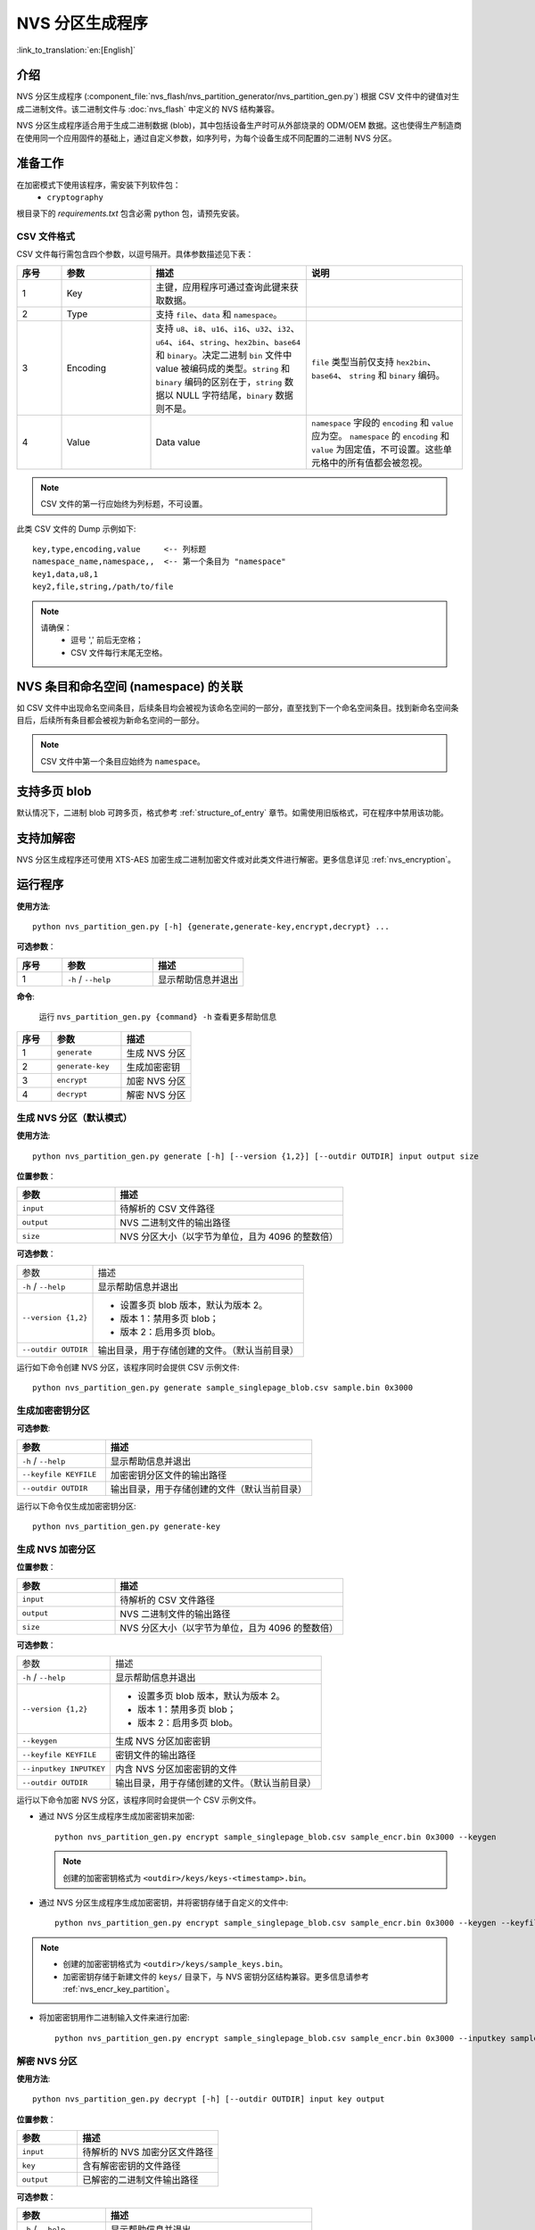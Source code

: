 NVS 分区生成程序
================

:link_to_translation:`en:[English]`

介绍
----

NVS 分区生成程序 (:component_file:`nvs_flash/nvs_partition_generator/nvs_partition_gen.py`) 根据 CSV 文件中的键值对生成二进制文件。该二进制文件与 :doc:`nvs_flash` 中定义的 NVS 结构兼容。

NVS 分区生成程序适合用于生成二进制数据 (blob)，其中包括设备生产时可从外部烧录的 ODM/OEM 数据。这也使得生产制造商在使用同一个应用固件的基础上，通过自定义参数，如序列号，为每个设备生成不同配置的二进制 NVS 分区。

准备工作
--------

在加密模式下使用该程序，需安装下列软件包：
    - ``cryptography``

根目录下的 `requirements.txt` 包含必需 python 包，请预先安装。

.. _nvs-csv-file-format:

CSV 文件格式
~~~~~~~~~~~~

CSV 文件每行需包含四个参数，以逗号隔开。具体参数描述见下表：

.. list-table::
    :widths: 10 20 35 35
    :header-rows: 1

    * - 序号
      - 参数
      - 描述
      - 说明
    * - 1
      - Key
      - 主键，应用程序可通过查询此键来获取数据。
      -
    * - 2
      - Type
      - 支持 ``file``、``data`` 和 ``namespace``。
      -
    * - 3
      - Encoding
      - 支持 ``u8``、``i8``、``u16``、``i16``、``u32``、``i32``、``u64``、``i64``、``string``、``hex2bin``、``base64`` 和 ``binary``。决定二进制 ``bin`` 文件中 value 被编码成的类型。``string`` 和 ``binary`` 编码的区别在于，``string`` 数据以 NULL 字符结尾，``binary`` 数据则不是。
      - ``file`` 类型当前仅支持 ``hex2bin``、``base64``、 ``string`` 和 ``binary`` 编码。
    * - 4
      - Value
      - Data value
      - ``namespace`` 字段的 ``encoding`` 和 ``value`` 应为空。 ``namespace`` 的 ``encoding`` 和 ``value`` 为固定值，不可设置。这些单元格中的所有值都会被忽视。

.. note:: CSV 文件的第一行应始终为列标题，不可设置。

此类 CSV 文件的 Dump 示例如下::

    key,type,encoding,value     <-- 列标题
    namespace_name,namespace,,  <-- 第一个条目为 "namespace"
    key1,data,u8,1
    key2,file,string,/path/to/file

.. note::

    请确保：
        - 逗号 ',' 前后无空格；
        - CSV 文件每行末尾无空格。


NVS 条目和命名空间 (namespace) 的关联
-------------------------------------

如 CSV 文件中出现命名空间条目，后续条目均会被视为该命名空间的一部分，直至找到下一个命名空间条目。找到新命名空间条目后，后续所有条目都会被视为新命名空间的一部分。

.. note:: CSV 文件中第一个条目应始终为 ``namespace``。


支持多页 blob
-------------

默认情况下，二进制 blob 可跨多页，格式参考 :ref:`structure_of_entry` 章节。如需使用旧版格式，可在程序中禁用该功能。


支持加解密
----------

NVS 分区生成程序还可使用 XTS-AES 加密生成二进制加密文件或对此类文件进行解密。更多信息详见 :ref:`nvs_encryption`。


运行程序
--------

**使用方法**::

    python nvs_partition_gen.py [-h] {generate,generate-key,encrypt,decrypt} ...

**可选参数**：

.. list-table::
    :widths: 20 40 40
    :header-rows: 1

    * - 序号
      - 参数
      - 描述
    * - 1
      - ``-h`` / ``--help``
      - 显示帮助信息并退出 

**命令**:

    运行 ``nvs_partition_gen.py {command} -h`` 查看更多帮助信息

.. list-table::
    :widths: 20 40 40
    :header-rows: 1

    * - 序号
      - 参数
      - 描述
    * - 1
      - ``generate`` 
      - 生成 NVS 分区
    * - 2
      - ``generate-key``
      - 生成加密密钥 
    * - 3
      - ``encrypt``  
      - 加密 NVS 分区
    * - 4
      - ``decrypt`` 
      - 解密 NVS 分区 

生成 NVS 分区（默认模式）
~~~~~~~~~~~~~~~~~~~~~~~~~

**使用方法**::

    python nvs_partition_gen.py generate [-h] [--version {1,2}] [--outdir OUTDIR] input output size

**位置参数**：

.. list-table::
    :widths: 30 70
    :header-rows: 1

    * - 参数
      - 描述
    * - ``input``
      - 待解析的 CSV 文件路径
    * - ``output``
      - NVS 二进制文件的输出路径
    * - ``size`` 
      - NVS 分区大小（以字节为单位，且为 4096 的整数倍）

**可选参数**：

+--------------------------+------------------------------------------------+
|       参数               |                      描述                      |
+--------------------------+------------------------------------------------+
| ``-h`` / ``--help``      | 显示帮助信息并退出                             |
+--------------------------+------------------------------------------------+
| ``--version {1,2}``      | - 设置多页 blob 版本，默认为版本 2。           |
|                          |                                                |
|                          | - 版本 1：禁用多页 blob；                      |
|                          |                                                |
|                          | - 版本 2：启用多页 blob。                      |
+--------------------------+------------------------------------------------+
| ``--outdir OUTDIR``      | 输出目录，用于存储创建的文件。（默认当前目录） |
+--------------------------+------------------------------------------------+

运行如下命令创建 NVS 分区，该程序同时会提供 CSV 示例文件::

    python nvs_partition_gen.py generate sample_singlepage_blob.csv sample.bin 0x3000


生成加密密钥分区
~~~~~~~~~~~~~~~~

.. only:: SOC_HMAC_SUPPORTED

  **使用方法**::

      python nvs_partition_gen.py generate-key [-h] [--key_protect_hmac] [--kp_hmac_keygen]
                                                    [--kp_hmac_keyfile KP_HMAC_KEYFILE] [--kp_hmac_inputkey KP_HMAC_INPUTKEY]
                                                    [--keyfile KEYFILE] [--outdir OUTDIR]

.. only:: not SOC_HMAC_SUPPORTED

    **使用方法**::

        python nvs_partition_gen.py generate-key [-h] [--keyfile KEYFILE] [--outdir OUTDIR]

**可选参数**:

.. list-table::
    :widths: 30 70
    :header-rows: 1

    * - 参数
      - 描述
    * - ``-h`` / ``--help``
      - 显示帮助信息并退出
    * - ``--keyfile KEYFILE``
      - 加密密钥分区文件的输出路径
    * - ``--outdir OUTDIR``
      - 输出目录，用于存储创建的文件（默认当前目录）

.. only:: SOC_HMAC_SUPPORTED

    **可选参数（仅适用于 HMAC 方案）**:

    .. list-table::
        :widths: 30 70
        :header-rows: 1

        * - 参数
          - 描述
        * - ``--key_protect_hmac`` 
          - 设置后使用基于 HMAC 的 NVS 加密密钥保护方案，否则使用基于 flash 加密的默认方案 
        * - ``--kp_hmac_keygen``
          - 为基于 HMAC 的加密方案生成 HMAC 密钥 
        * - ``--kp_hmac_keyfile KP_HMAC_KEYFILE`` 
          - HMAC 密钥文件的输出路径
        * - ``--kp_hmac_inputkey KP_HMAC_INPUTKEY``
          - 包含 HMAC 密钥的文件，用于生成 NVS 加密密钥

运行以下命令仅生成加密密钥分区::

    python nvs_partition_gen.py generate-key

.. only:: SOC_HMAC_SUPPORTED

    运行以下命令，为基于 HMAC 的方案生成加密密钥：

    - 生成 HMAC 密钥和 NVS 加密密钥::

        python nvs_partition_gen.py generate-key --key_protect_hmac --kp_hmac_keygen

    .. note:: 上述命令生成 ``<outdir>/keys/keys-<timestamp>.bin`` 格式的加密密钥和 ``<outdir>/keys/hmac-keys-<timestamp>.bin`` 格式的 HMAC 密钥。

    - 基于 HMAC 密钥生成 NVS 加密密钥::

        python nvs_partition_gen.py generate-key --key_protect_hmac --kp_hmac_inputkey testdata/sample_hmac_key.bin

    .. note:: 可将自定义文件名作为参数提供给 HMAC 密钥和加密密钥。

.. _generate-encrypted-nvs-partition:

生成 NVS 加密分区
~~~~~~~~~~~~~~~~~

.. only:: SOC_HMAC_SUPPORTED

    **使用方法**::

            python nvs_partition_gen.py encrypt [-h] [--version {1,2}] [--keygen]
                                                [--keyfile KEYFILE] [--inputkey INPUTKEY] [--outdir OUTDIR]
                                                [--key_protect_hmac] [--kp_hmac_keygen]
                                                [--kp_hmac_keyfile KP_HMAC_KEYFILE] [--kp_hmac_inputkey KP_HMAC_INPUTKEY]
                                                input output size

.. only:: not SOC_HMAC_SUPPORTED

    **使用方法**::

            python nvs_partition_gen.py encrypt [-h] [--version {1,2}] [--keygen]
                                                [--keyfile KEYFILE] [--inputkey INPUTKEY] [--outdir OUTDIR]
                                                input output size


**位置参数**：

.. list-table::
    :widths: 30 70
    :header-rows: 1

    * - 参数
      - 描述
    * - ``input``
      - 待解析的 CSV 文件路径
    * - ``output``
      - NVS 二进制文件的输出路径
    * - ``size`` 
      - NVS 分区大小（以字节为单位，且为 4096 的整数倍）

**可选参数**：

+--------------------------+------------------------------------------------+
|       参数               |                      描述                      |
+--------------------------+------------------------------------------------+
| ``-h`` / ``--help``      | 显示帮助信息并退出                             |
+--------------------------+------------------------------------------------+
| ``--version {1,2}``      | - 设置多页 blob 版本，默认为版本 2。           |
|                          |                                                |
|                          | - 版本 1：禁用多页 blob；                      |
|                          |                                                |
|                          | - 版本 2：启用多页 blob。                      |
+--------------------------+------------------------------------------------+
| ``--keygen``             | 生成 NVS 分区加密密钥                          |
+--------------------------+------------------------------------------------+
| ``--keyfile KEYFILE``    | 密钥文件的输出路径                             |
+--------------------------+------------------------------------------------+
| ``--inputkey INPUTKEY``  | 内含 NVS 分区加密密钥的文件                    |
+--------------------------+------------------------------------------------+
| ``--outdir OUTDIR``      | 输出目录，用于存储创建的文件。（默认当前目录） |
+--------------------------+------------------------------------------------+

.. only:: SOC_HMAC_SUPPORTED

    **可选参数（仅适用于 HMAC 方案）**:

    .. list-table::
        :widths: 30 70
        :header-rows: 1

        * - 参数
          - 描述
        * - ``--key_protect_hmac`` 
          - 设置后使用基于 HMAC 的 NVS 加密密钥保护方案，否则使用基于 flash 加密的默认方案 
        * - ``--kp_hmac_keygen``
          - 为基于 HMAC 的加密方案生成 HMAC 密钥 
        * - ``--kp_hmac_keyfile KP_HMAC_KEYFILE`` 
          - HMAC 密钥文件的输出路径
        * - ``--kp_hmac_inputkey KP_HMAC_INPUTKEY``
          - 包含 HMAC 密钥的文件，用于生成 NVS 加密密钥

运行以下命令加密 NVS 分区，该程序同时会提供一个 CSV 示例文件。

- 通过 NVS 分区生成程序生成加密密钥来加密::

    python nvs_partition_gen.py encrypt sample_singlepage_blob.csv sample_encr.bin 0x3000 --keygen

  .. note:: 创建的加密密钥格式为 ``<outdir>/keys/keys-<timestamp>.bin``。

.. only:: SOC_HMAC_SUPPORTED

  - 要使用基于 HMAC 的方案生成加密分区，可将上述命令与附加参数搭配使用。

    - 通过 NVS 分区生成程序生成加密密钥和 HMAC 密钥，从而进行加密::

        python nvs_partition_gen.py encrypt sample_singlepage_blob.csv sample_encr.bin 0x3000 --keygen --key_protect_hmac --kp_hmac_keygen

    .. note:: 上述命令生成 ``<outdir>/keys/keys-<timestamp>.bin`` 格式的加密密钥和 ``<outdir>/keys/hmac-keys-<timestamp>.bin`` 格式的 HMAC 密钥。

    - 通过 NVS 分区生成程序使用用户提供的 HMAC 密钥生成加密密钥，从而进行加密::

        python nvs_partition_gen.py encrypt sample_singlepage_blob.csv sample_encr.bin 0x3000 --keygen --key_protect_hmac --kp_hmac_inputkey testdata/sample_hmac_key.bin

  .. note:: 可将自定义文件名作为参数提供给 HMAC 密钥和加密密钥。

- 通过 NVS 分区生成程序生成加密密钥，并将密钥存储于自定义的文件中::

    python nvs_partition_gen.py encrypt sample_singlepage_blob.csv sample_encr.bin 0x3000 --keygen --keyfile sample_keys.bin

.. note:: 

    - 创建的加密密钥格式为 ``<outdir>/keys/sample_keys.bin``。

    - 加密密钥存储于新建文件的 ``keys/`` 目录下，与 NVS 密钥分区结构兼容。更多信息请参考 :ref:`nvs_encr_key_partition`。

- 将加密密钥用作二进制输入文件来进行加密::

    python nvs_partition_gen.py encrypt sample_singlepage_blob.csv sample_encr.bin 0x3000 --inputkey sample_keys.bin

解密 NVS 分区
~~~~~~~~~~~~~

**使用方法**::

    python nvs_partition_gen.py decrypt [-h] [--outdir OUTDIR] input key output

**位置参数**：

.. list-table::
    :widths: 30 70
    :header-rows: 1

    * - 参数
      - 描述
    * - ``input``
      - 待解析的 NVS 加密分区文件路径
    * - ``key``
      - 含有解密密钥的文件路径
    * - ``output``
      - 已解密的二进制文件输出路径

**可选参数**：

.. list-table::
    :widths: 30 70
    :header-rows: 1

    * - 参数
      - 描述
    * - ``-h`` / ``--help``
      - 显示帮助信息并退出
    * - ``--outdir OUTDIR``
      - 输出目录，用于存储创建的文件（默认当前目录）

运行以下命令解密已加密的 NVS 分区::

    python nvs_partition_gen.py decrypt sample_encr.bin sample_keys.bin sample_decr.bin

可以在命令中提供版本参数，选择格式版本号：
    - 版本 1：禁用多页 blob
    - 版本 2：启用多页 blob


版本 1：禁用多页 blob
~~~~~~~~~~~~~~~~~~~~~

如需禁用多页 blob，请按照如下命令将版本参数设置为 1，以此格式运行分区生成程序。该程序同时会提供一个 CSV 示例文件::

   python nvs_partition_gen.py generate sample_singlepage_blob.csv sample.bin 0x3000 --version 1


版本 2：启用多页 blob
~~~~~~~~~~~~~~~~~~~~~

如需启用多页 blob，请按照如下命令将版本参数设置为 2，以此格式运行分区生成程序。该程序同时会提供一个 CSV 示例文件::

   python nvs_partition_gen.py generate sample_multipage_blob.csv sample.bin 0x4000 --version 2

.. note::

    - NVS 分区最小为 0x3000 字节。

    - 将二进制文件烧录至设备时，请确保与应用的 sdkconfig 设置一致。


说明
----

-  分区生成程序不会对重复键进行检查，而将数据同时写入这两个重复键中。请注意不要使用同名的键；
-  新页面创建后，前一页的空白处不会再写入数据。CSV 文件中的字段须按次序排列以优化内存；
-  暂不支持 64 位数据类型。
